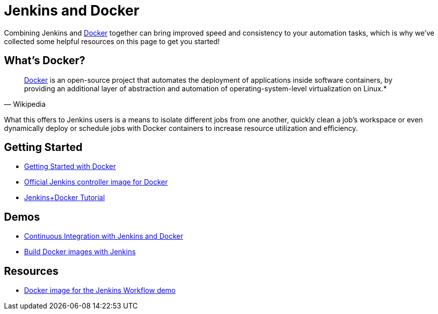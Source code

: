 = Jenkins and Docker

Combining Jenkins and link:https://www.docker.io[Docker] together can bring
improved speed and consistency to your automation tasks, which is why we've
collected some helpful resources on this page to get you started!

== What's Docker?

[quote, Wikipedia]
____
link:https://en.wikipedia.org/wiki/Docker_%28software%29[Docker] is an
open-source project that automates the deployment of applications inside
software containers, by providing an additional layer of abstraction and
automation of operating-system-level virtualization on Linux.*
____

What this offers to Jenkins users is a means to isolate different jobs from one another, quickly clean a job's workspace or even dynamically deploy or schedule jobs with Docker containers to increase resource utilization and efficiency.

== Getting Started

* link:https://docs.docker.com/get-started/[Getting Started with Docker]
* link:https://hub.docker.com/r/jenkins/jenkins[Official Jenkins controller image for Docker]
* link:https://medium.com/@gustavo.guss/quick-tutorial-of-jenkins-b99d5f5889f2[Jenkins+Docker Tutorial]

== Demos

* link:https://code-maze.com/ci-jenkins-docker/[Continuous Integration with Jenkins and Docker]
* link:https://medium.com/@karthi.net/docker-tutorial-build-docker-images-using-jenkins-d2880e65b74[Build Docker images with Jenkins]

== Resources

* link:https://github.com/jenkinsci/workflow-aggregator-plugin/blob/master/demo/README.md[Docker image for the Jenkins Workflow demo]
